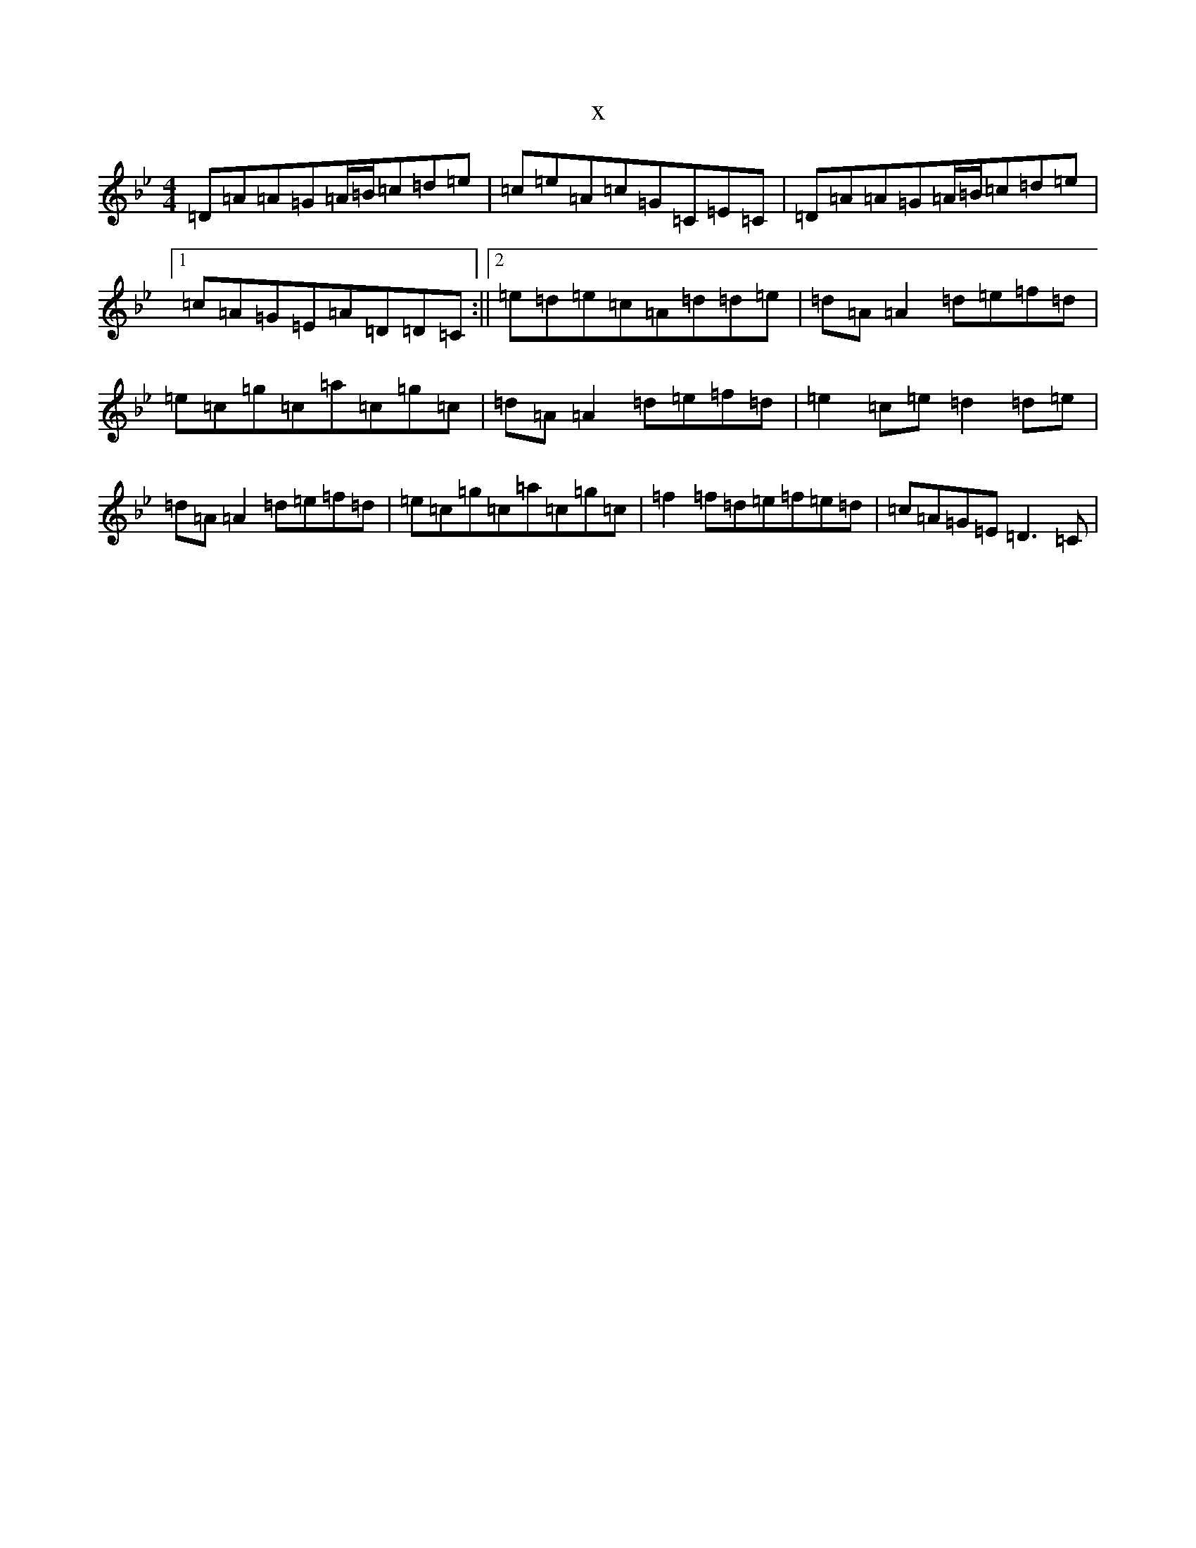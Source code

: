 X:14744
T:x
L:1/8
M:4/4
K: C Dorian
=D=A=A=G=A/2=B/2=c=d=e|=c=e=A=c=G=C=E=C|=D=A=A=G=A/2=B/2=c=d=e|1=c=A=G=E=A=D=D=C:||2=e=d=e=c=A=d=d=e|=d=A=A2=d=e=f=d|=e=c=g=c=a=c=g=c|=d=A=A2=d=e=f=d|=e2=c=e=d2=d=e|=d=A=A2=d=e=f=d|=e=c=g=c=a=c=g=c|=f2=f=d=e=f=e=d|=c=A=G=E=D3=C|